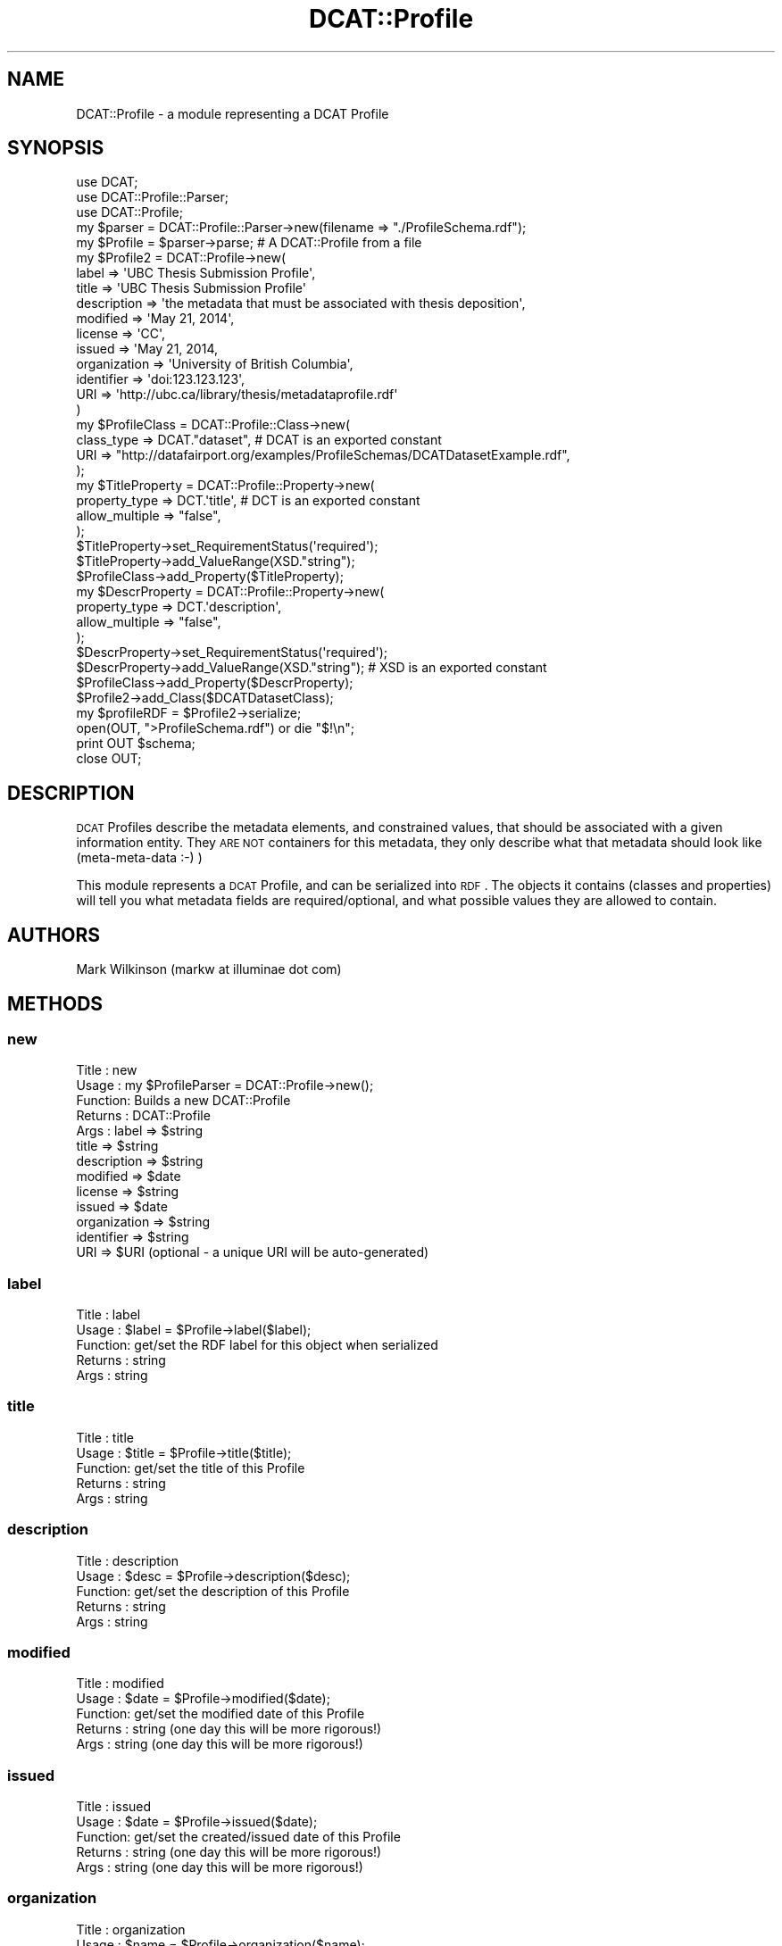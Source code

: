 .\" Automatically generated by Pod::Man 2.25 (Pod::Simple 3.16)
.\"
.\" Standard preamble:
.\" ========================================================================
.de Sp \" Vertical space (when we can't use .PP)
.if t .sp .5v
.if n .sp
..
.de Vb \" Begin verbatim text
.ft CW
.nf
.ne \\$1
..
.de Ve \" End verbatim text
.ft R
.fi
..
.\" Set up some character translations and predefined strings.  \*(-- will
.\" give an unbreakable dash, \*(PI will give pi, \*(L" will give a left
.\" double quote, and \*(R" will give a right double quote.  \*(C+ will
.\" give a nicer C++.  Capital omega is used to do unbreakable dashes and
.\" therefore won't be available.  \*(C` and \*(C' expand to `' in nroff,
.\" nothing in troff, for use with C<>.
.tr \(*W-
.ds C+ C\v'-.1v'\h'-1p'\s-2+\h'-1p'+\s0\v'.1v'\h'-1p'
.ie n \{\
.    ds -- \(*W-
.    ds PI pi
.    if (\n(.H=4u)&(1m=24u) .ds -- \(*W\h'-12u'\(*W\h'-12u'-\" diablo 10 pitch
.    if (\n(.H=4u)&(1m=20u) .ds -- \(*W\h'-12u'\(*W\h'-8u'-\"  diablo 12 pitch
.    ds L" ""
.    ds R" ""
.    ds C` ""
.    ds C' ""
'br\}
.el\{\
.    ds -- \|\(em\|
.    ds PI \(*p
.    ds L" ``
.    ds R" ''
'br\}
.\"
.\" Escape single quotes in literal strings from groff's Unicode transform.
.ie \n(.g .ds Aq \(aq
.el       .ds Aq '
.\"
.\" If the F register is turned on, we'll generate index entries on stderr for
.\" titles (.TH), headers (.SH), subsections (.SS), items (.Ip), and index
.\" entries marked with X<> in POD.  Of course, you'll have to process the
.\" output yourself in some meaningful fashion.
.ie \nF \{\
.    de IX
.    tm Index:\\$1\t\\n%\t"\\$2"
..
.    nr % 0
.    rr F
.\}
.el \{\
.    de IX
..
.\}
.\"
.\" Accent mark definitions (@(#)ms.acc 1.5 88/02/08 SMI; from UCB 4.2).
.\" Fear.  Run.  Save yourself.  No user-serviceable parts.
.    \" fudge factors for nroff and troff
.if n \{\
.    ds #H 0
.    ds #V .8m
.    ds #F .3m
.    ds #[ \f1
.    ds #] \fP
.\}
.if t \{\
.    ds #H ((1u-(\\\\n(.fu%2u))*.13m)
.    ds #V .6m
.    ds #F 0
.    ds #[ \&
.    ds #] \&
.\}
.    \" simple accents for nroff and troff
.if n \{\
.    ds ' \&
.    ds ` \&
.    ds ^ \&
.    ds , \&
.    ds ~ ~
.    ds /
.\}
.if t \{\
.    ds ' \\k:\h'-(\\n(.wu*8/10-\*(#H)'\'\h"|\\n:u"
.    ds ` \\k:\h'-(\\n(.wu*8/10-\*(#H)'\`\h'|\\n:u'
.    ds ^ \\k:\h'-(\\n(.wu*10/11-\*(#H)'^\h'|\\n:u'
.    ds , \\k:\h'-(\\n(.wu*8/10)',\h'|\\n:u'
.    ds ~ \\k:\h'-(\\n(.wu-\*(#H-.1m)'~\h'|\\n:u'
.    ds / \\k:\h'-(\\n(.wu*8/10-\*(#H)'\z\(sl\h'|\\n:u'
.\}
.    \" troff and (daisy-wheel) nroff accents
.ds : \\k:\h'-(\\n(.wu*8/10-\*(#H+.1m+\*(#F)'\v'-\*(#V'\z.\h'.2m+\*(#F'.\h'|\\n:u'\v'\*(#V'
.ds 8 \h'\*(#H'\(*b\h'-\*(#H'
.ds o \\k:\h'-(\\n(.wu+\w'\(de'u-\*(#H)/2u'\v'-.3n'\*(#[\z\(de\v'.3n'\h'|\\n:u'\*(#]
.ds d- \h'\*(#H'\(pd\h'-\w'~'u'\v'-.25m'\f2\(hy\fP\v'.25m'\h'-\*(#H'
.ds D- D\\k:\h'-\w'D'u'\v'-.11m'\z\(hy\v'.11m'\h'|\\n:u'
.ds th \*(#[\v'.3m'\s+1I\s-1\v'-.3m'\h'-(\w'I'u*2/3)'\s-1o\s+1\*(#]
.ds Th \*(#[\s+2I\s-2\h'-\w'I'u*3/5'\v'-.3m'o\v'.3m'\*(#]
.ds ae a\h'-(\w'a'u*4/10)'e
.ds Ae A\h'-(\w'A'u*4/10)'E
.    \" corrections for vroff
.if v .ds ~ \\k:\h'-(\\n(.wu*9/10-\*(#H)'\s-2\u~\d\s+2\h'|\\n:u'
.if v .ds ^ \\k:\h'-(\\n(.wu*10/11-\*(#H)'\v'-.4m'^\v'.4m'\h'|\\n:u'
.    \" for low resolution devices (crt and lpr)
.if \n(.H>23 .if \n(.V>19 \
\{\
.    ds : e
.    ds 8 ss
.    ds o a
.    ds d- d\h'-1'\(ga
.    ds D- D\h'-1'\(hy
.    ds th \o'bp'
.    ds Th \o'LP'
.    ds ae ae
.    ds Ae AE
.\}
.rm #[ #] #H #V #F C
.\" ========================================================================
.\"
.IX Title "DCAT::Profile 3"
.TH DCAT::Profile 3 "2014-05-26" "perl v5.14.2" "User Contributed Perl Documentation"
.\" For nroff, turn off justification.  Always turn off hyphenation; it makes
.\" way too many mistakes in technical documents.
.if n .ad l
.nh
.SH "NAME"
DCAT::Profile \- a module representing a DCAT Profile
.SH "SYNOPSIS"
.IX Header "SYNOPSIS"
.Vb 3
\& use DCAT;
\& use DCAT::Profile::Parser;
\& use DCAT::Profile;
\& 
\& my $parser = DCAT::Profile::Parser\->new(filename => "./ProfileSchema.rdf");
\& my $Profile = $parser\->parse;  # A DCAT::Profile from a file
\&
\& my $Profile2 = DCAT::Profile\->new(
\&                label => \*(AqUBC Thesis Submission Profile\*(Aq,
\&                title => \*(AqUBC Thesis Submission Profile\*(Aq
\&                description => \*(Aqthe metadata that must be associated with thesis deposition\*(Aq,
\&                modified => \*(AqMay 21, 2014\*(Aq,
\&                license => \*(AqCC\*(Aq,
\&                issued => \*(AqMay 21, 2014,
\&                organization => \*(AqUniversity of British Columbia\*(Aq,
\&                identifier => \*(Aqdoi:123.123.123\*(Aq,
\&                URI => \*(Aqhttp://ubc.ca/library/thesis/metadataprofile.rdf\*(Aq
\& )
\& 
\& my $ProfileClass = DCAT::Profile::Class\->new(
\&    class_type => DCAT."dataset",  # DCAT is an exported constant
\&    URI => "http://datafairport.org/examples/ProfileSchemas/DCATDatasetExample.rdf",
\&   );
\&
\& my $TitleProperty = DCAT::Profile::Property\->new(
\&    property_type => DCT.\*(Aqtitle\*(Aq, # DCT is an exported constant
\&    allow_multiple => "false",
\& );
\& $TitleProperty\->set_RequirementStatus(\*(Aqrequired\*(Aq);
\& $TitleProperty\->add_ValueRange(XSD."string");
\& $ProfileClass\->add_Property($TitleProperty);
\&
\&
\& my $DescrProperty = DCAT::Profile::Property\->new(
\&    property_type => DCT.\*(Aqdescription\*(Aq,
\&    allow_multiple => "false",
\& );
\& $DescrProperty\->set_RequirementStatus(\*(Aqrequired\*(Aq);
\& $DescrProperty\->add_ValueRange(XSD."string"); # XSD is an exported constant
\& $ProfileClass\->add_Property($DescrProperty);
\&
\& $Profile2\->add_Class($DCATDatasetClass);
\&
\& my $profileRDF =  $Profile2\->serialize;
\& open(OUT, ">ProfileSchema.rdf") or die "$!\en";
\& print OUT $schema;
\& close OUT;
.Ve
.SH "DESCRIPTION"
.IX Header "DESCRIPTION"
\&\s-1DCAT\s0 Profiles describe the metadata elements, and constrained values, that should be
associated with a given information entity.  They \s-1ARE\s0 \s-1NOT\s0 containers for this metadata,
they only describe what that metadata should look like (meta-meta-data :\-) )
.PP
This module represents a \s-1DCAT\s0 Profile, and can be serialized into \s-1RDF\s0.
The objects it contains (classes and properties) will tell you what metadata fields
are required/optional, and what possible values they are allowed to contain.
.SH "AUTHORS"
.IX Header "AUTHORS"
Mark Wilkinson (markw at illuminae dot com)
.SH "METHODS"
.IX Header "METHODS"
.SS "new"
.IX Subsection "new"
.Vb 10
\& Title : new
\& Usage : my $ProfileParser = DCAT::Profile\->new();
\& Function: Builds a new DCAT::Profile
\& Returns : DCAT::Profile
\& Args : label => $string
\&        title => $string
\&        description => $string
\&        modified => $date
\&        license => $string
\&        issued => $date
\&        organization => $string
\&        identifier => $string
\&        URI => $URI (optional \- a unique URI will be auto\-generated)
.Ve
.SS "label"
.IX Subsection "label"
.Vb 5
\& Title : label
\& Usage : $label = $Profile\->label($label);
\& Function: get/set the RDF label for this object when serialized
\& Returns : string
\& Args : string
.Ve
.SS "title"
.IX Subsection "title"
.Vb 5
\& Title : title
\& Usage : $title = $Profile\->title($title);
\& Function: get/set the title of this Profile
\& Returns : string
\& Args : string
.Ve
.SS "description"
.IX Subsection "description"
.Vb 5
\& Title : description
\& Usage : $desc = $Profile\->description($desc);
\& Function: get/set the description of this Profile
\& Returns : string
\& Args : string
.Ve
.SS "modified"
.IX Subsection "modified"
.Vb 5
\& Title : modified
\& Usage : $date = $Profile\->modified($date);
\& Function: get/set the modified date of this Profile
\& Returns : string  (one day this will be more rigorous!)
\& Args : string (one day this will be more rigorous!)
.Ve
.SS "issued"
.IX Subsection "issued"
.Vb 5
\& Title : issued
\& Usage : $date = $Profile\->issued($date);
\& Function: get/set the created/issued date of this Profile
\& Returns : string  (one day this will be more rigorous!)
\& Args : string (one day this will be more rigorous!)
.Ve
.SS "organization"
.IX Subsection "organization"
.Vb 5
\& Title : organization
\& Usage : $name = $Profile\->organization($name);
\& Function: get/set the organization who created this Profile
\& Returns : string  (should probably be a URI... one day)
\& Args : string  (should probably be a URI... one day)
.Ve
.SS "identifier"
.IX Subsection "identifier"
.Vb 5
\& Title : identifier
\& Usage : $id = $Profile\->identifier($id);
\& Function: get/set the unique identifier for this Profile
\& Returns : string  (should be a URI or a DOI if available)
\& Args : string   (should be a URI or a DOI if available)
.Ve
.SS "\s-1URI\s0"
.IX Subsection "URI"
.Vb 6
\& Title : URI
\& Usage : $uri = $Profile\->URI($uri);
\& Function: get/set the URI for this Profile \- the root URI in the RDF
\& Returns : string  (should be a URI)
\& Args : string   (should be a URI)
\& notes:  if this is not supplied, a unique URI will be automatically generated
.Ve
.SS "add_Class"
.IX Subsection "add_Class"
.Vb 5
\& Title : add_Class
\& Usage : $Profile\->add_Class($Class);
\& Function: add a new DCAT::Profile::Class to the Profile
\& Returns : boolean (1 for success)
\& Args : DCAT::Profile::Class
.Ve
.SS "has_class"
.IX Subsection "has_class"
.Vb 7
\& Title : has_class
\& Usage : $Profile\->has_class();
\& Function: retrieve all Classes for the profile
\& Returns : listref of DCAT::Profile::Class objects
\& Args : none
\& Note:  the capitalization of the method name
\&        matches the capitalization of the RDF predicate...
.Ve
